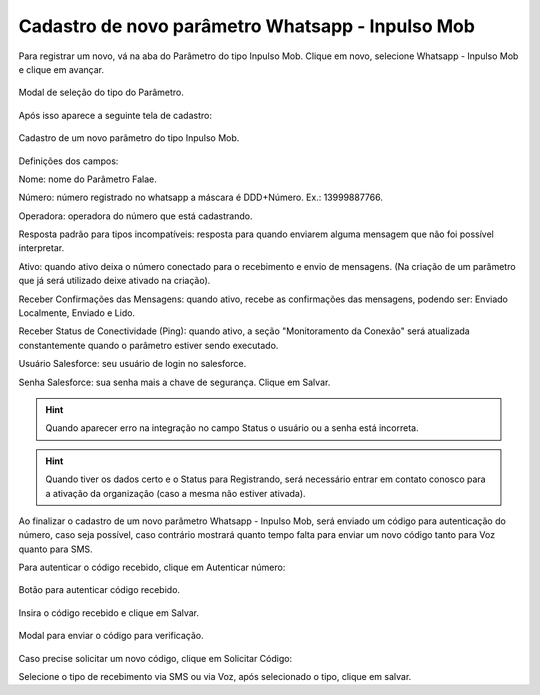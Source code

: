 #################
Cadastro de novo parâmetro Whatsapp - Inpulso Mob
#################

Para registrar um novo, vá na aba do Parâmetro do tipo Inpulso Mob.
Clique em novo, selecione Whatsapp - Inpulso Mob e clique em avançar.

.. figure:: cadastroParametroMob1.png
    :width: 500px
    :alt: Solidity logo
    :align: center
    
    Modal de seleção do tipo do Parâmetro.
    
Após isso aparece a seguinte tela de cadastro:    

.. figure:: cadastroParametroMob2.png
    :width: 500px
    :alt: Solidity logo
    :align: center
    
    Cadastro de um novo parâmetro do tipo Inpulso Mob.

Definições dos campos:

Nome: nome do Parâmetro Falae. 

Número: número registrado no whatsapp a máscara é DDD+Número. Ex.: 13999887766. 

Operadora: operadora do número que está cadastrando.

Resposta padrão para tipos incompatíveis: resposta para quando enviarem alguma mensagem que não foi possível interpretar. 

Ativo: quando ativo deixa o número conectado para o recebimento e envio de mensagens. (Na criação de um parâmetro que já será utilizado deixe ativado na criação). 

Receber Confirmações das Mensagens: quando ativo, recebe as confirmações das mensagens, podendo ser: Enviado Localmente, Enviado e Lido.

Receber Status de Conectividade (Ping): quando ativo, a seção "Monitoramento da Conexão" será atualizada constantemente quando o parâmetro estiver sendo executado.

Usuário Salesforce: seu usuário de login no salesforce. 

Senha Salesforce: sua senha mais a chave de segurança. 
Clique em Salvar.

.. Hint:: Quando aparecer erro na integração no campo Status o usuário ou a senha está incorreta.
          
    
.. Hint:: Quando tiver os dados certo e o Status para Registrando, será necessário entrar em contato conosco para a ativação da organização (caso a mesma não estiver ativada). 

Ao finalizar o cadastro de um novo parâmetro Whatsapp - Inpulso Mob, será enviado um código para autenticação do número, caso seja possível, caso contrário mostrará quanto tempo falta para enviar um novo código tanto para Voz quanto para SMS.

Para autenticar o código recebido, clique em Autenticar número:

.. figure:: cadastroParametroMob3.png
    :width: 400px
    :alt: Solidity logo
    :align: center
    
    Botão para autenticar código recebido.

Insira o código recebido e clique em Salvar.

.. figure:: cadastroParametroMob4.png
    :width: 400px
    :alt: Solidity logo
    :align: center
    
    Modal para enviar o código para verificação.

Caso precise solicitar um novo código, clique em Solicitar Código:

.. image:: cadastroParametroMob6.png
    :width: 400px
    :alt: Solidity logo
    :align: center
    
    Botão para solicitar um novo código.

Selecione o tipo de recebimento via SMS ou via Voz, após selecionado o tipo, clique em salvar.

.. image:: cadastroParametroMob5.png
    :width: 400px
    :alt: Solidity logo
    :align: center
    
    Modal selecionar o tipo que recebimento do código, podendo ser por SMS ou Voz.
